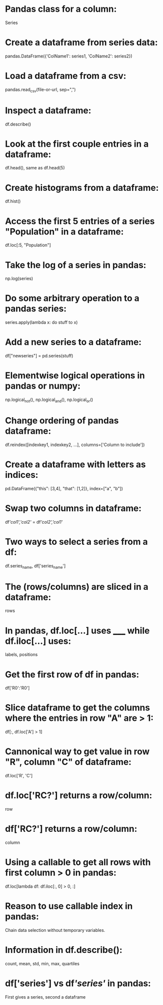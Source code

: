 # deck: python
* Pandas class for a column:
  Series
* Create a dataframe from series data:
  pandas.DataFrame({'ColName1': series1, 'ColName2': series2})
* Load a dataframe from a csv:
  pandas.read_csv(file-or-url, sep=",")
* Inspect a dataframe:
  df.describe()
* Look at the first couple entries in a dataframe:
  df.head(), same as df.head(5)
* Create histograms from a dataframe:
  df.hist()
* Access the first 5 entries of a series "Population" in a dataframe:
  df.loc[:5, "Population"]
* Take the log of a series in pandas:
  np.log(series)
* Do some arbitrary operation to a pandas series:
  series.apply(lambda x: do stuff to x)
* Add a new series to a dataframe:
  df["newseries"] = pd.series(stuff)
* Elementwise logical operations in pandas or numpy:
  np.logical_not(), np.logical_and(), np.logical_or()
* Change ordering of pandas dataframe:
  df.reindex([indexkey1, indexkey2, ...], columns=['Column to include'])
* Create a dataframe with letters as indices:
  pd.DataFrame({"this": [3,4], "that": [1,2]}, index=["a", "b"])
* Swap two columns in dataframe:
  df[['col1','col2']] = df[['col2','col1']]
* Two ways to select a series from a df:
  df.series_name, df['series_name']
* The (rows/columns) are sliced in a dataframe:
  rows
* In pandas, df.loc[...] uses _____ while df.iloc[...] uses:
  labels, positions
* Get the first row of df in pandas:
  df['R0':'R0']
* Slice dataframe to get the columns where the entries in row "A" are > 1:
  df[:, df.loc['A'] > 1]
* Cannonical way to get value in row "R", column "C" of dataframe:
  df.loc['R', 'C']
* df.loc['RC?'] returns a row/column:
  row
* df['RC?'] returns a row/column:
  column
* Using a callable to get all rows with first column > 0 in pandas:
  df.loc[lambda df: df.iloc[:, 0] > 0, :]
* Reason to use callable index in pandas:
  Chain data selection without temporary variables.
* Information in df.describe():
  count, mean, std, min, max, quartiles
* df['series'] vs df[['series']] in pandas:
  First gives a series, second a dataframe
